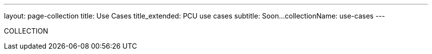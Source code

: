 ---
layout: page-collection
title: Use Cases
title_extended: PCU use cases
subtitle: Soon...
collectionName: use-cases
---

COLLECTION

